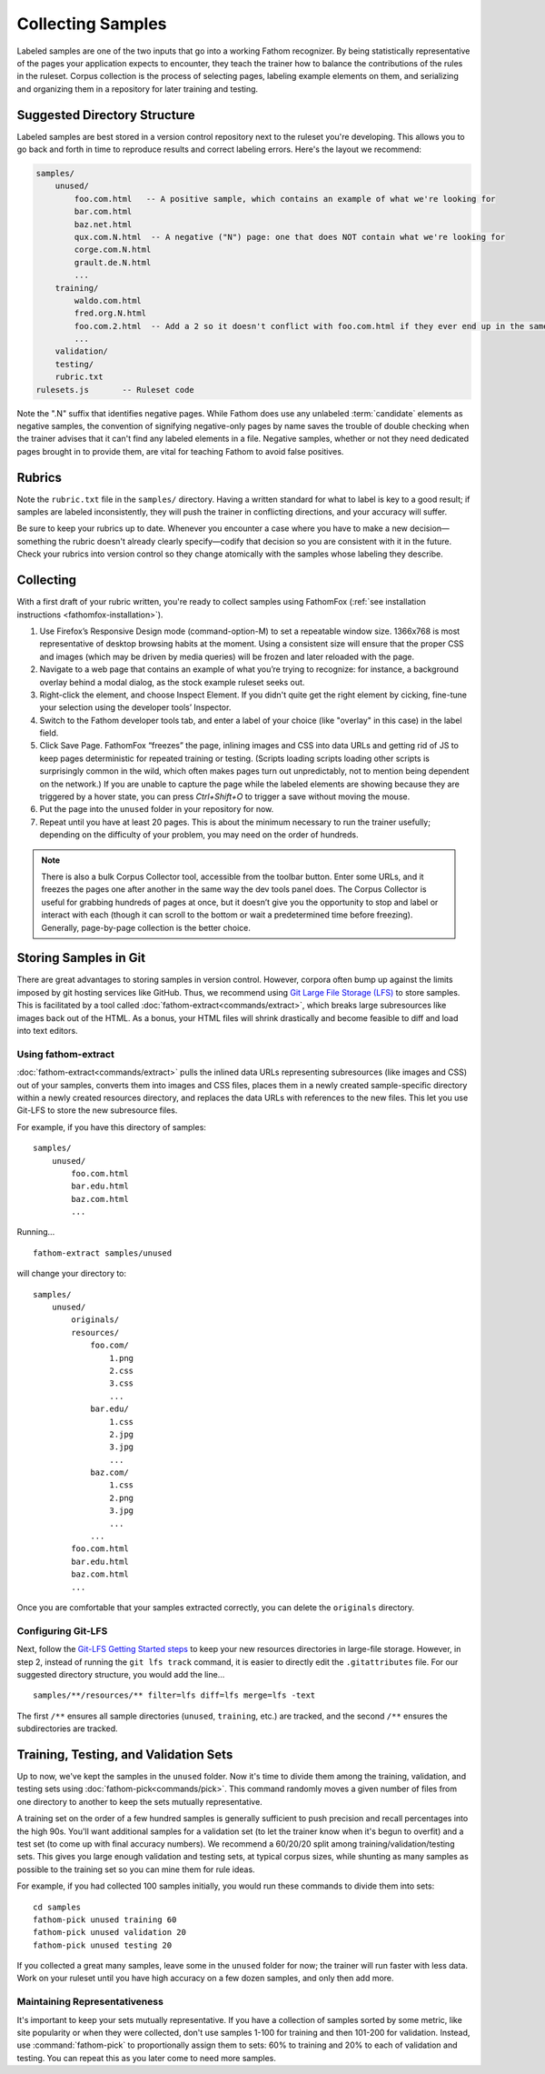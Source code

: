 ==================
Collecting Samples
==================

Labeled samples are one of the two inputs that go into a working Fathom recognizer. By being statistically representative of the pages your application expects to encounter, they teach the trainer how to balance the contributions of the rules in the ruleset. Corpus collection is the process of selecting pages, labeling example elements on them, and serializing and organizing them in a repository for later training and testing.

Suggested Directory Structure
=============================

Labeled samples are best stored in a version control repository next to the ruleset you're developing. This allows you to go back and forth in time to reproduce results and correct labeling errors. Here's the layout we recommend:

.. code-block:: none

    samples/
        unused/
            foo.com.html   -- A positive sample, which contains an example of what we're looking for
            bar.com.html
            baz.net.html
            qux.com.N.html  -- A negative ("N") page: one that does NOT contain what we're looking for
            corge.com.N.html
            grault.de.N.html
            ...
        training/
            waldo.com.html
            fred.org.N.html
            foo.com.2.html  -- Add a 2 so it doesn't conflict with foo.com.html if they ever end up in the same folder
            ...
        validation/
        testing/
        rubric.txt
    rulesets.js       -- Ruleset code

Note the ".N" suffix that identifies negative pages. While Fathom does use any unlabeled :term:`candidate` elements as negative samples, the convention of signifying negative-only pages by name saves the trouble of double checking when the trainer advises that it can't find any labeled elements in a file. Negative samples, whether or not they need dedicated pages brought in to provide them, are vital for teaching Fathom to avoid false positives.

Rubrics
=======

Note the ``rubric.txt`` file in the ``samples/`` directory. Having a written standard for what to label is key to a good result; if samples are labeled inconsistently, they will push the trainer in conflicting directions, and your accuracy will suffer.

Be sure to keep your rubrics up to date. Whenever you encounter a case where you have to make a new decision—something the rubric doesn't already clearly specify—codify that decision so you are consistent with it in the future. Check your rubrics into version control so they change atomically with the samples whose labeling they describe.

Collecting
==========

With a first draft of your rubric written, you're ready to collect samples using FathomFox (:ref:`see installation instructions <fathomfox-installation>`).

1. Use Firefox’s Responsive Design mode (command-option-M) to set a repeatable window size. 1366x768 is most representative of desktop browsing habits at the moment. Using a consistent size will ensure that the proper CSS and images (which may be driven by media queries) will be frozen and later reloaded with the page.
2. Navigate to a web page that contains an example of what you’re trying to recognize: for instance, a background overlay behind a modal dialog, as the stock example ruleset seeks out.
3. Right-click the element, and choose Inspect Element. If you didn't quite get the right element by cicking, fine-tune your selection using the developer tools’ Inspector.
4. Switch to the Fathom developer tools tab, and enter a label of your choice (like "overlay" in this case) in the label field.
5. Click Save Page. FathomFox “freezes” the page, inlining images and CSS into data URLs and getting rid of JS to keep pages deterministic for repeated training or testing. (Scripts loading scripts loading other scripts is surprisingly common in the wild, which often makes pages turn out unpredictably, not to mention being dependent on the network.) If you are unable to capture the page while the labeled elements are showing because they are triggered by a hover state, you can press `Ctrl+Shift+O` to trigger a save without moving the mouse.
6. Put the page into the ``unused`` folder in your repository for now.
7. Repeat until you have at least 20 pages. This is about the minimum necessary to run the trainer usefully; depending on the difficulty of your problem, you may need on the order of hundreds.

.. note::

   There is also a bulk Corpus Collector tool, accessible from the toolbar button. Enter some URLs, and it freezes the pages one after another in the same way the dev tools panel does. The Corpus Collector is useful for grabbing hundreds of pages at once, but it doesn’t give you the opportunity to stop and label or interact with each (though it can scroll to the bottom or wait a predetermined time before freezing). Generally, page-by-page collection is the better choice.

Storing Samples in Git
======================

There are great advantages to storing samples in version control. However, corpora often bump up against the limits imposed by git hosting services like GitHub. Thus, we recommend using `Git Large File Storage (LFS) <https://git-lfs.github.com/>`_ to store samples. This is facilitated by a tool called :doc:`fathom-extract<commands/extract>`, which breaks large subresources like images back out of the HTML. As a bonus, your HTML files will shrink drastically and become feasible to diff and load into text editors.

Using fathom-extract
--------------------

:doc:`fathom-extract<commands/extract>` pulls the inlined data URLs representing subresources (like images and CSS) out of your samples, converts them into images and CSS files, places them in a newly created sample-specific directory within a newly created resources directory, and replaces the data URLs with references to the new files. This let you use Git-LFS to store the new subresource files.

For example, if you have this directory of samples: ::

    samples/
        unused/
            foo.com.html
            bar.edu.html
            baz.com.html
            ...

Running... ::

    fathom-extract samples/unused

will change your directory to: ::

    samples/
        unused/
            originals/
            resources/
                foo.com/
                    1.png
                    2.css
                    3.css
                    ...
                bar.edu/
                    1.css
                    2.jpg
                    3.jpg
                    ...
                baz.com/
                    1.css
                    2.png
                    3.jpg
                    ...
                ...
            foo.com.html
            bar.edu.html
            baz.com.html
            ...

Once you are comfortable that your samples extracted correctly, you can delete the ``originals`` directory.

Configuring Git-LFS
-------------------

Next, follow the `Git-LFS Getting Started steps <https://git-lfs.github.com/>`_ to keep your new resources directories in large-file storage. However, in step 2, instead of running the ``git lfs track`` command, it is easier to directly edit the ``.gitattributes`` file. For our suggested directory structure, you would add the line… ::

    samples/**/resources/** filter=lfs diff=lfs merge=lfs -text

The first ``/**`` ensures all sample directories (``unused``, ``training``, etc.) are tracked, and the second ``/**`` ensures the subdirectories are tracked.

Training, Testing, and Validation Sets
======================================

Up to now, we've kept the samples in the ``unused`` folder. Now it's time to divide them among the training, validation, and testing sets using :doc:`fathom-pick<commands/pick>`. This command randomly moves a given number of files from one directory to another to keep the sets mutually representative.

A training set on the order of a few hundred samples is generally sufficient to push precision and recall percentages into the high 90s. You'll want additional samples for a validation set (to let the trainer know when it's begun to overfit) and a test set (to come up with final accuracy numbers). We recommend a 60/20/20 split among training/validation/testing sets. This gives you large enough validation and testing sets, at typical corpus sizes, while shunting as many samples as possible to the training set so you can mine them for rule ideas.

For example, if you had collected 100 samples initially, you would run these commands to divide them into sets::

    cd samples
    fathom-pick unused training 60
    fathom-pick unused validation 20
    fathom-pick unused testing 20

If you collected a great many samples, leave some in the ``unused`` folder for now; the trainer will run faster with less data. Work on your ruleset until you have high accuracy on a few dozen samples, and only then add more.

Maintaining Representativeness
------------------------------

It's important to keep your sets mutually representative. If you have a collection of samples sorted by some metric, like site popularity or when they were collected, don't use samples 1-100 for training and then 101-200 for validation. Instead, use :command:`fathom-pick` to proportionally assign them to sets: 60% to training and 20% to each of validation and testing. You can repeat this as you later come to need more samples.
